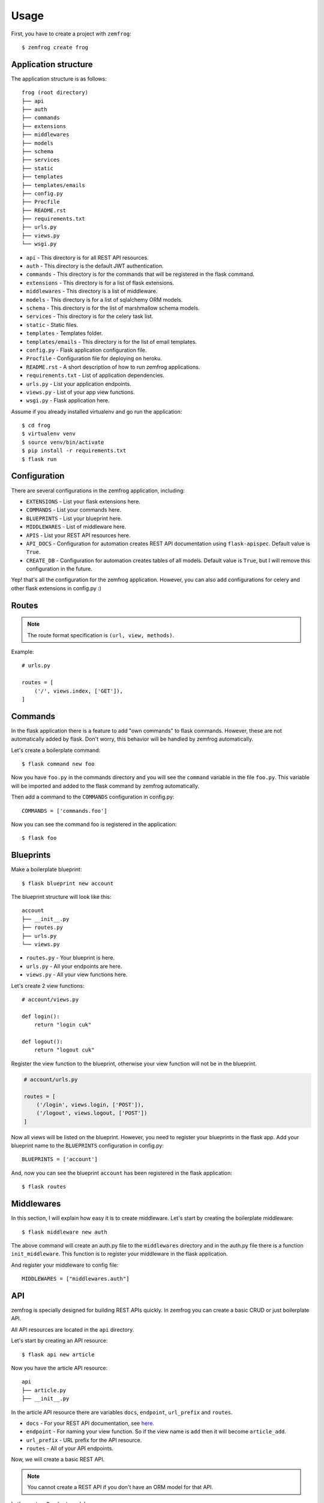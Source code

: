 =====
Usage
=====

First, you have to create a project with ``zemfrog``::

    $ zemfrog create frog


Application structure
---------------------

The application structure is as follows::

    frog (root directory)
    ├── api
    ├── auth
    ├── commands
    ├── extensions
    ├── middlewares
    ├── models
    ├── schema
    ├── services
    ├── static
    ├── templates
    ├── templates/emails
    ├── config.py
    ├── Procfile
    ├── README.rst
    ├── requirements.txt
    ├── urls.py
    ├── views.py
    └── wsgi.py

* ``api`` - This directory is for all REST API resources.
* ``auth`` - This directory is the default JWT authentication.
* ``commands`` - This directory is for the commands that will be registered in the flask command.
* ``extensions`` - This directory is for a list of flask extensions.
* ``middlewares`` - This directory is a list of middleware.
* ``models`` - This directory is for a list of sqlalchemy ORM models.
* ``schema`` - This directory is for the list of marshmallow schema models.
* ``services`` - This directory is for the celery task list.
* ``static`` - Static files.
* ``templates`` - Templates folder.
* ``templates/emails`` - This directory is for the list of email templates.
* ``config.py`` - Flask application configuration file.
* ``Procfile`` - Configuration file for deploying on heroku.
* ``README.rst`` - A short description of how to run zemfrog applications.
* ``requirements.txt`` - List of application dependencies.
* ``urls.py`` - List your application endpoints.
* ``views.py`` - List of your app view functions.
* ``wsgi.py`` - Flask application here.

Assume if you already installed virtualenv and go run the application::

    $ cd frog
    $ virtualenv venv
    $ source venv/bin/activate
    $ pip install -r requirements.txt
    $ flask run


Configuration
-------------

There are several configurations in the zemfrog application, including:

* ``EXTENSIONS`` - List your flask extensions here.
* ``COMMANDS`` - List your commands here.
* ``BLUEPRINTS`` - List your blueprint here.
* ``MIDDLEWARES`` - List of middleware here.
* ``APIS`` - List your REST API resources here.
* ``API_DOCS`` - Configuration for automation creates REST API documentation using ``flask-apispec``. Default value is ``True``.
* ``CREATE_DB`` - Configuration for automation creates tables of all models. Default value is ``True``, but I will remove this configuration in the future.

Yep! that's all the configuration for the zemfrog application.
However, you can also add configurations for celery and other flask extensions in config.py :)


Routes
------

.. note::

    The route format specification is ``(url, view, methods)``.

Example::

    # urls.py

    routes = [
        ('/', views.index, ['GET']),
    ]

Commands
--------

In the flask application there is a feature to add "own commands" to flask commands. However, these are not automatically added by flask. 
Don't worry, this behavior will be handled by zemfrog automatically.

Let's create a boilerplate command::

    $ flask command new foo

Now you have ``foo.py`` in the commands directory and you will see the ``command`` variable in the file ``foo.py``. 
This variable will be imported and added to the flask command by zemfrog automatically.

Then add a command to the ``COMMANDS`` configuration in config.py::

    COMMANDS = ['commands.foo']

Now you can see the command foo is registered in the application::

    $ flask foo


Blueprints
----------

Make a boilerplate blueprint::

    $ flask blueprint new account

The blueprint structure will look like this::

    account
    ├── __init__.py
    ├── routes.py
    ├── urls.py
    └── views.py

* ``routes.py`` - Your blueprint is here.
* ``urls.py``   - All your endpoints are here.
* ``views.py``  - All your view functions here.

Let's create 2 view functions::

    # account/views.py

    def login():
        return "login cuk"

    def logout():
        return "logout cuk"

Register the view function to the blueprint, otherwise your view function will not be in the blueprint.

.. code-block:: python

    # account/urls.py

    routes = [
        ('/login', views.login, ['POST']),
        ('/logout', views.logout, ['POST'])
    ]

Now all views will be listed on the blueprint. However, you need to register your blueprints in the flask app.
Add your blueprint name to the ``BLUEPRINTS`` configuration in config.py::

    BLUEPRINTS = ['account']

And, now you can see the blueprint ``account`` has been registered in the flask application::

    $ flask routes


Middlewares
-----------

In this section, I will explain how easy it is to create middleware.
Let's start by creating the boilerplate middleware::

    $ flask middleware new auth

The above command will create an auth.py file to the ``middlewares`` directory and in the auth.py file there is a function ``init_middleware``.
This function is to register your middleware in the flask application.

And register your middleware to config file::

    MIDDLEWARES = ["middlewares.auth"]

API
---

zemfrog is specially designed for building REST APIs quickly.
In zemfrog you can create a basic CRUD or just boilerplate API.

All API resources are located in the ``api`` directory.

Let's start by creating an API resource::

    $ flask api new article

Now you have the article API resource::

    api
    ├── article.py
    ├── __init__.py

In the article API resource there are variables ``docs``, ``endpoint``, ``url_prefix`` and ``routes``.


* ``docs`` - For your REST API documentation, see `here <https://flask-apispec.readthedocs.io/en/latest/api_reference.html#flask_apispec.annotations.doc>`_.
* ``endpoint`` - For naming your view function. So if the view name is ``add`` then it will become ``article_add``.
* ``url_prefix`` - URL prefix for the API resource.
* ``routes`` - All of your API endpoints.

Now, we will create a basic REST API.

.. note::

    You cannot create a REST API if you don't have an ORM model for that API.

Let's create a ``Product`` model.

Change the file ``models/__init__.py`` to be like this::

    from extensions.sqlalchemy import db
    from sqlalchemy import Column, String, Integer

    class Product(db.Model):
        id = Column(Integer, primary_key=True)
        name = Column(String)

Then create a schema for your ORM model::

    flask schema load

.. warning::

    Keep in mind, you have to create an API with the same name as your ORM model.
    And don't forget to add the ``--crud`` option.

And we can create a REST API::

    $ flask api new Product --crud

This REST API will not work if you haven't added it to the ``APIS`` config.
Let's add it to the config::

    APIS = ['api.product']


Multiple Application
--------------------

In zemfrog you can easily create sub applications.

Let's start by creating a sub application as below::

    $ flask app new sub

And add your sub-application to the ``APPS`` configuration in the config.py file::

    APPS = ["sub"]

You can also add sub-applications using a dictionary::

    APPS = [
        {
            "name": "sub", # Your application name.
            "path": "/sub-app", # Application URL prefix. (optional)
            "help": "Sub app command" # Help messages for your app commands. (optional)
        }
    ]

To manage nested applications you just need to use the ``sub`` command and you will be at a simple ``command prompt``::

    $ flask sub
